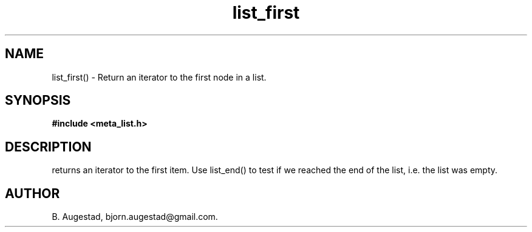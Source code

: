 .TH list_first 3 2016-01-30 "" "The Meta C Library"
.SH NAME
list_first() \- Return an iterator to the first node in a list.
.SH SYNOPSIS
.B #include <meta_list.h>
.sp
.Fo "list_iterator list_first"
.Fa "list lst"
.Fc
.SH DESCRIPTION
.Nm
returns an iterator to the first item. Use list_end() to test if we reached the end 
of the list, i.e. the list was empty.
.SH AUTHOR
B. Augestad, bjorn.augestad@gmail.com.
